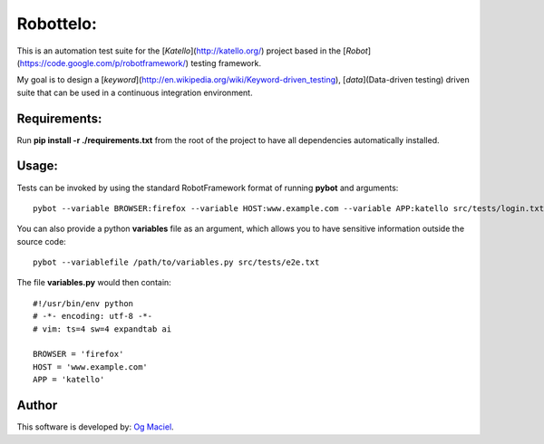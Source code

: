 Robottelo:
==========

This is an automation test suite for the [*Katello*](http://katello.org/) project based in the [*Robot*](https://code.google.com/p/robotframework/) testing framework.

My goal is to design a [*keyword*](http://en.wikipedia.org/wiki/Keyword-driven_testing), [*data*](Data-driven testing) driven suite that can be used in a continuous integration environment.

Requirements:
-------------

Run **pip install -r ./requirements.txt** from the root of the project to have all dependencies automatically installed.

Usage:
------

Tests can be invoked by using the standard RobotFramework format of running **pybot** and arguments:
::
    pybot --variable BROWSER:firefox --variable HOST:www.example.com --variable APP:katello src/tests/login.txt

You can also provide a python **variables** file as an argument, which allows you to have sensitive information outside the source code:
::
    pybot --variablefile /path/to/variables.py src/tests/e2e.txt

The file **variables.py** would then contain:
::
    #!/usr/bin/env python
    # -*- encoding: utf-8 -*-
    # vim: ts=4 sw=4 expandtab ai

    BROWSER = 'firefox'
    HOST = 'www.example.com'
    APP = 'katello'

Author
------

This software is developed by:
`Og Maciel <http://ogmaciel.tumblr.com>`_.
